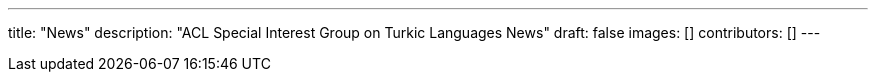 ---
title: "News"
description: "ACL Special Interest Group on Turkic Languages News"
draft: false
images: []
contributors: []
---

